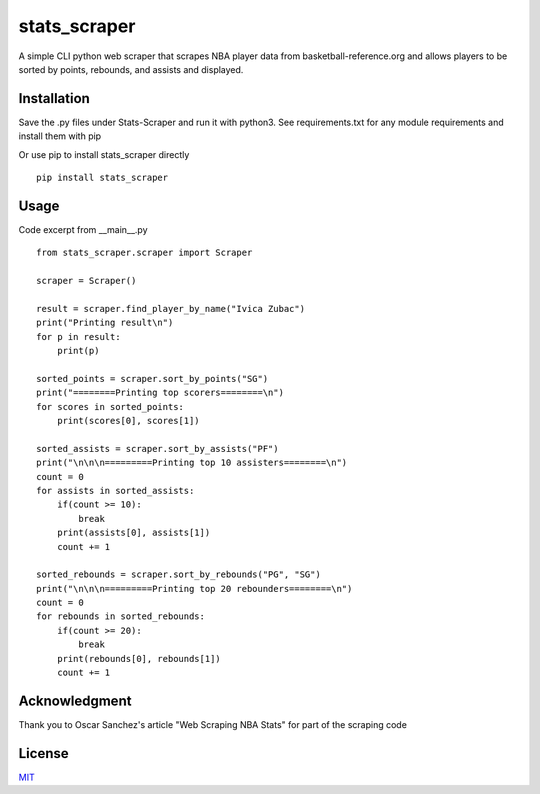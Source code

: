 stats_scraper
=============
A simple CLI python web scraper that scrapes NBA
player data from basketball-reference.org and
allows players to be sorted by points, rebounds, and
assists and displayed.

Installation
------------
Save the .py files under Stats-Scraper and run it with python3. See requirements.txt for any module requirements and install them with pip

Or use pip to install stats_scraper directly

::

    pip install stats_scraper

Usage
-----
Code excerpt from __main__.py
::

    from stats_scraper.scraper import Scraper

    scraper = Scraper()

    result = scraper.find_player_by_name("Ivica Zubac")
    print("Printing result\n")
    for p in result:
        print(p)

    sorted_points = scraper.sort_by_points("SG")
    print("========Printing top scorers========\n")
    for scores in sorted_points:
        print(scores[0], scores[1])

    sorted_assists = scraper.sort_by_assists("PF")
    print("\n\n\n=========Printing top 10 assisters========\n")
    count = 0
    for assists in sorted_assists:
        if(count >= 10):
            break
        print(assists[0], assists[1])
        count += 1

    sorted_rebounds = scraper.sort_by_rebounds("PG", "SG")
    print("\n\n\n=========Printing top 20 rebounders========\n")
    count = 0
    for rebounds in sorted_rebounds:
        if(count >= 20):
            break
        print(rebounds[0], rebounds[1])
        count += 1

Acknowledgment
--------------
Thank you to Oscar Sanchez's article "Web Scraping NBA Stats"
for part of the scraping code

License
-------
`MIT
<https://choosealicense.com/licenses/mit/>`_
